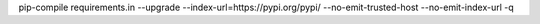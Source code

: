 pip-compile requirements.in --upgrade --index-url=https://pypi.org/pypi/ --no-emit-trusted-host --no-emit-index-url -q
